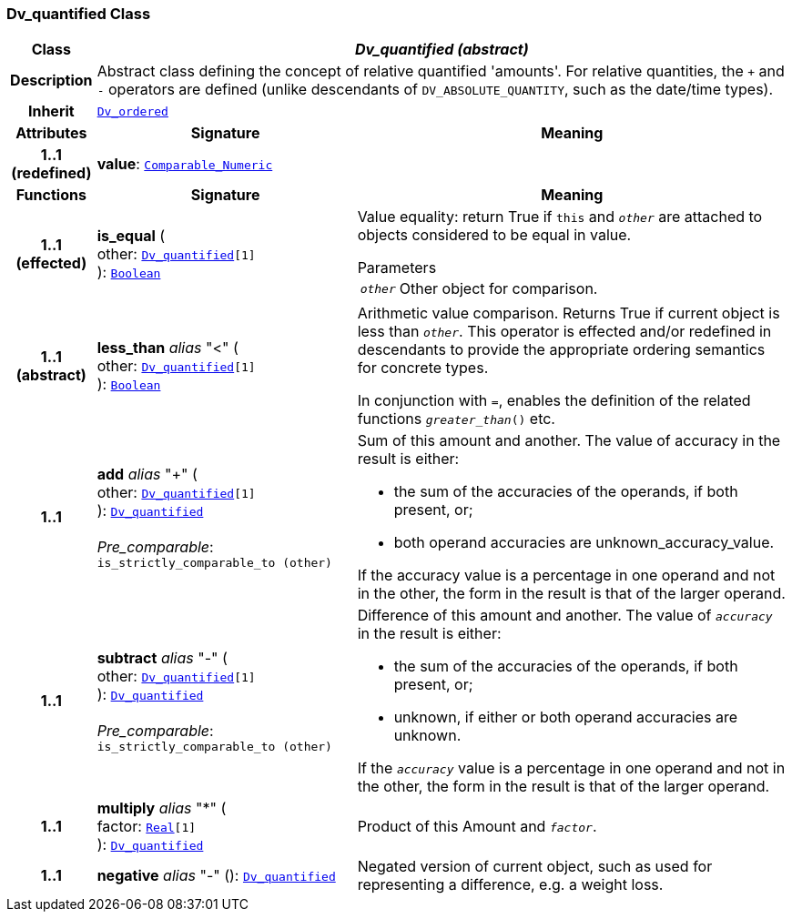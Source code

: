 === Dv_quantified Class

[cols="^1,3,5"]
|===
h|*Class*
2+^h|*__Dv_quantified (abstract)__*

h|*Description*
2+a|Abstract class defining the concept of relative quantified  'amounts'. For relative quantities, the  `+` and  `-` operators are defined (unlike descendants of `DV_ABSOLUTE_QUANTITY`, such as the date/time types).

h|*Inherit*
2+|`<<_dv_ordered_class,Dv_ordered>>`

h|*Attributes*
^h|*Signature*
^h|*Meaning*

h|*1..1 +
(redefined)*
|*value*: `link:/releases/BASE/{base_release}/foundation_types.html#_comparable_numeric_class[Comparable_Numeric^]`
a|
h|*Functions*
^h|*Signature*
^h|*Meaning*

h|*1..1 +
(effected)*
|*is_equal* ( +
other: `<<_dv_quantified_class,Dv_quantified>>[1]` +
): `link:/releases/BASE/{base_release}/foundation_types.html#_boolean_class[Boolean^]`
a|Value equality: return True if `this` and `_other_` are attached to objects considered to be equal in value.

.Parameters +
[horizontal]
`_other_`:: Other object for comparison.

h|*1..1 +
(abstract)*
|*less_than* __alias__ "<" ( +
other: `<<_dv_quantified_class,Dv_quantified>>[1]` +
): `link:/releases/BASE/{base_release}/foundation_types.html#_boolean_class[Boolean^]`
a|Arithmetic value comparison. Returns True if current object is less than `_other_`. This operator is effected and/or redefined in descendants to provide the appropriate ordering semantics for concrete types.

In conjunction with `=`, enables the definition of the related functions `_greater_than_()` etc.

h|*1..1*
|*add* __alias__ "+" ( +
other: `<<_dv_quantified_class,Dv_quantified>>[1]` +
): `<<_dv_quantified_class,Dv_quantified>>` +
 +
__Pre_comparable__: `is_strictly_comparable_to (other)`
a|Sum of this amount and another. The value of accuracy in the result is either:

* the sum of the accuracies of the operands, if both present, or;
* both operand accuracies are unknown_accuracy_value.

If the accuracy value is a percentage in one operand and not in the other, the form in the result is that of the larger operand.

h|*1..1*
|*subtract* __alias__ "-" ( +
other: `<<_dv_quantified_class,Dv_quantified>>[1]` +
): `<<_dv_quantified_class,Dv_quantified>>` +
 +
__Pre_comparable__: `is_strictly_comparable_to (other)`
a|Difference of this amount and another. The value of `_accuracy_` in the result is either:

* the sum of the accuracies of the operands, if both present, or;
* unknown, if either or both operand accuracies are unknown.

If the `_accuracy_` value is a percentage in one operand and not in the other, the form in the result is that of the larger operand.

h|*1..1*
|*multiply* __alias__ "&#42;" ( +
factor: `link:/releases/BASE/{base_release}/foundation_types.html#_real_class[Real^][1]` +
): `<<_dv_quantified_class,Dv_quantified>>`
a|Product of this Amount and `_factor_`.

h|*1..1*
|*negative* __alias__ "-" (): `<<_dv_quantified_class,Dv_quantified>>`
a|Negated version of current object, such as used for representing a difference, e.g. a weight loss.
|===
